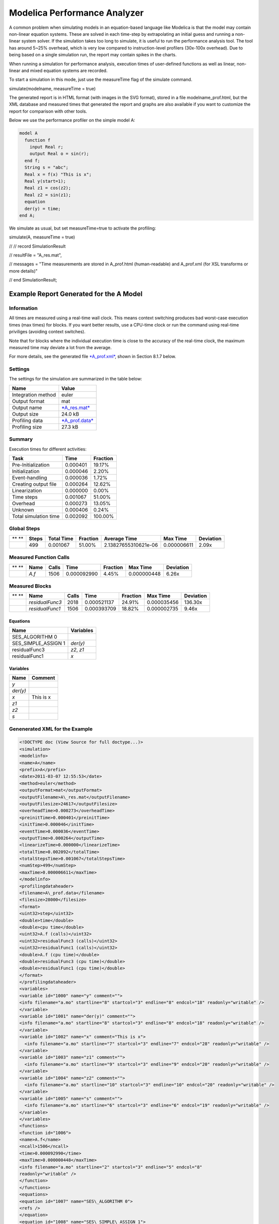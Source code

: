Modelica Performance Analyzer
=============================

A common problem when simulating models in an equation-based language
like Modelica is that the model may contain non-linear equation systems.
These are solved in each time-step by extrapolating an initial guess and
running a non-linear system solver. If the simulation takes too long to
simulate, it is useful to run the performance analysis tool. The tool
has around 5~25% overhead, which is very low compared to
instruction-level profilers (30x-100x overhead). Due to being based on a
single simulation run, the report may contain spikes in the charts.

When running a simulation for performance analysis, execution times of
user-defined functions as well as linear, non-linear and mixed equation
systems are recorded.

To start a simulation in this mode, just use the measureTime flag of the
simulate command.

simulate(modelname, measureTime = true)

The generated report is in HTML format (with images in the SVG format),
stored in a file modelname\_prof.html, but the XML database and measured
times that generated the report and graphs are also available if you
want to customize the report for comparison with other tools.

Below we use the performance profiler on the simple model A:

.. code-block:: modelica

  model A
    function f
      input Real r;
      output Real o = sin(r);
    end f;
    String s = "abc";
    Real x = f(x) "This is x";
    Real y(start=1);
    Real z1 = cos(z2);
    Real z2 = sin(z1);
    equation
    der(y) = time;
  end A;

We simulate as usual, but set measureTime=true to activate the
profiling:

simulate(A, measureTime = true)

// // record SimulationResult

// resultFile = "A\_res.mat",

// messages = "Time measurements are stored in A\_prof.html
(human-readable) and A\_prof.xml (for XSL transforms or more details)"

// end SimulationResult;

Example Report Generated for the A Model
----------------------------------------

Information
~~~~~~~~~~~

All times are measured using a real-time wall clock. This means context
switching produces bad worst-case execution times (max times) for
blocks. If you want better results, use a CPU-time clock or run the
command using real-time priviliges (avoiding context switches).

Note that for blocks where the individual execution time is close to the
accuracy of the real-time clock, the maximum measured time may deviate a
lot from the average.

For more details, see the generated file
`*A\_prof.xml* <http://www.ida.liu.se/~marsj/A_prof4/A_prof.xml>`__,
shown in Section 8.1.7 below.

Settings
~~~~~~~~

The settings for the simulation are summarized in the table below:

+--------------------------+-----------------------------------------------------------------------------+
|     **Name**             |     **Value**                                                               |
+--------------------------+-----------------------------------------------------------------------------+
|     Integration method   |     euler                                                                   |
+--------------------------+-----------------------------------------------------------------------------+
|     Output format        |     mat                                                                     |
+--------------------------+-----------------------------------------------------------------------------+
|     Output name          |     `*A\_res.mat* <http://www.ida.liu.se/~marsj/A_prof4/A_res.mat>`__       |
+--------------------------+-----------------------------------------------------------------------------+
|     Output size          |     24.0 kB                                                                 |
+--------------------------+-----------------------------------------------------------------------------+
|     Profiling data       |     `*A\_prof.data* <http://www.ida.liu.se/~marsj/A_prof4/A_prof.data>`__   |
+--------------------------+-----------------------------------------------------------------------------+
|     Profiling size       |     27.3 kB                                                                 |
+--------------------------+-----------------------------------------------------------------------------+

Summary
~~~~~~~

Execution times for different activities:

+-----------------------------+----------------+--------------------+
|     **Task**                |     **Time**   |     **Fraction**   |
+-----------------------------+----------------+--------------------+
|     Pre-Initialization      |     0.000401   |     19.17%         |
+-----------------------------+----------------+--------------------+
|     Initialization          |     0.000046   |     2.20%          |
+-----------------------------+----------------+--------------------+
|     Event-handling          |     0.000036   |     1.72%          |
+-----------------------------+----------------+--------------------+
|     Creating output file    |     0.000264   |     12.62%         |
+-----------------------------+----------------+--------------------+
|     Linearization           |     0.000000   |     0.00%          |
+-----------------------------+----------------+--------------------+
|     Time steps              |     0.001067   |     51.00%         |
+-----------------------------+----------------+--------------------+
|     Overhead                |     0.000273   |     13.05%         |
+-----------------------------+----------------+--------------------+
|     Unknown                 |     0.000406   |     0.24%          |
+-----------------------------+----------------+--------------------+
|     Total simulation time   |     0.002092   |     100.00%        |
+-----------------------------+----------------+--------------------+

Global Steps
~~~~~~~~~~~~

+-------------+-------------+------------------+----------------+------------------------+----------------+-----------------+
| ** **       | **Steps**   | **Total Time**   | **Fraction**   | **Average Time**       | **Max Time**   | **Deviation**   |
+-------------+-------------+------------------+----------------+------------------------+----------------+-----------------+
| |image39|   | 499         | 0.001067         | 51.00%         | 2.13827655310621e-06   | 0.000006611    | 2.09x           |
+-------------+-------------+------------------+----------------+------------------------+----------------+-----------------+

Measured Function Calls
~~~~~~~~~~~~~~~~~~~~~~~

+------------------------+------------+-------------+---------------+----------------+----------------+-----------------+
| ** **                  | **Name**   | **Calls**   | **Time**      | **Fraction**   | **Max Time**   | **Deviation**   |
+------------------------+------------+-------------+---------------+----------------+----------------+-----------------+
| |image40|\ |image41|   | *A.f*      | 1506        | 0.000092990   | 4.45%          | 0.000000448    | 6.26x           |
+------------------------+------------+-------------+---------------+----------------+----------------+-----------------+

Measured Blocks
~~~~~~~~~~~~~~~

+------------------------+-------------------+-------------+---------------+----------------+----------------+-----------------+
| ** **                  | **Name**          | **Calls**   | **Time**      | **Fraction**   | **Max Time**   | **Deviation**   |
+------------------------+-------------------+-------------+---------------+----------------+----------------+-----------------+
| |image42|\ |image43|   | *residualFunc3*   | 2018        | 0.000521137   | 24.91%         | 0.000035456    | 136.30x         |
+------------------------+-------------------+-------------+---------------+----------------+----------------+-----------------+
| |image44|\ |image45|   | *residualFunc1*   | 1506        | 0.000393709   | 18.82%         | 0.000002735    | 9.46x           |
+------------------------+-------------------+-------------+---------------+----------------+----------------+-----------------+

Equations
^^^^^^^^^

+-------------------------+-----------------+
| **Name**                | **Variables**   |
+-------------------------+-----------------+
| SES\_ALGORITHM 0        |                 |
+-------------------------+-----------------+
| SES\_SIMPLE\_ASSIGN 1   | *der(y)*        |
+-------------------------+-----------------+
| residualFunc3           | *z2*, *z1*      |
+-------------------------+-----------------+
| residualFunc1           | *x*             |
+-------------------------+-----------------+

Variables
^^^^^^^^^

+--------------+---------------+
| **Name**     | **Comment**   |
+--------------+---------------+
| \ *y*        |               |
+--------------+---------------+
| \ *der(y)*   |               |
+--------------+---------------+
| \ *x*        | This is x     |
+--------------+---------------+
| \ *z1*       |               |
+--------------+---------------+
| \ *z2*       |               |
+--------------+---------------+
| \ *s*        |               |
+--------------+---------------+

Genenerated XML for the Example
~~~~~~~~~~~~~~~~~~~~~~~~~~~~~~~

.. code-block:: xml

  <!DOCTYPE doc (View Source for full doctype...)>
  <simulation>
  <modelinfo>
  <name>A</name>
  <prefix>A</prefix>
  <date>2011-03-07 12:55:53</date>
  <method>euler</method>
  <outputFormat>mat</outputFormat>
  <outputFilename>A\_res.mat</outputFilename>
  <outputFilesize>24617</outputFilesize>
  <overheadTime>0.000273</overheadTime>
  <preinitTime>0.000401</preinitTime>
  <initTime>0.000046</initTime>
  <eventTime>0.000036</eventTime>
  <outputTime>0.000264</outputTime>
  <linearizeTime>0.000000</linearizeTime>
  <totalTime>0.002092</totalTime>
  <totalStepsTime>0.001067</totalStepsTime>
  <numStep>499</numStep>
  <maxTime>0.000006611</maxTime>
  </modelinfo>
  <profilingdataheader>
  <filename>A\_prof.data</filename>
  <filesize>28000</filesize>
  <format>
  <uint32>step</uint32>
  <double>time</double>
  <double>cpu time</double>
  <uint32>A.f (calls)</uint32>
  <uint32>residualFunc3 (calls)</uint32>
  <uint32>residualFunc1 (calls)</uint32>
  <double>A.f (cpu time)</double>
  <double>residualFunc3 (cpu time)</double>
  <double>residualFunc1 (cpu time)</double>
  </format>
  </profilingdataheader>
  <variables>
  <variable id="1000" name="y" comment="">
  <info filename="a.mo" startline="8" startcol="3" endline="8" endcol="18" readonly="writable" />
  </variable>
  <variable id="1001" name="der(y)" comment="">
  <info filename="a.mo" startline="8" startcol="3" endline="8" endcol="18" readonly="writable" />
  </variable>
  <variable id="1002" name="x" comment="This is x">
    <info filename="a.mo" startline="7" startcol="3" endline="7" endcol="28" readonly="writable" />
  </variable>
  <variable id="1003" name="z1" comment="">
    <info filename="a.mo" startline="9" startcol="3" endline="9" endcol="20" readonly="writable" />
  </variable>
  <variable id="1004" name="z2" comment="">
    <info filename="a.mo" startline="10" startcol="3" endline="10" endcol="20" readonly="writable" />
  </variable>
  <variable id="1005" name="s" comment="">
    <info filename="a.mo" startline="6" startcol="3" endline="6" endcol="19" readonly="writable" />
  </variable>
  </variables>
  <functions>
  <function id="1006">
  <name>A.f</name>
  <ncall>1506</ncall>
  <time>0.000092990</time>
  <maxTime>0.000000448</maxTime>
  <info filename="a.mo" startline="2" startcol="3" endline="5" endcol="8"
  readonly="writable" />
  </function>
  </functions>
  <equations>
  <equation id="1007" name="SES\_ALGORITHM 0">
  <refs />
  </equation>
  <equation id="1008" name="SES\_SIMPLE\_ASSIGN 1">
  <refs>
  <ref refid="1001" />
  </refs>
  </equation>
  <equation id="1009" name="residualFunc3">
  <refs>
  <ref refid="1004" />
  <ref refid="1003" />
  </refs>
  </equation>
  <equation id="1010" name="residualFunc1">
  <refs>
  <ref refid="1002" />
  </refs>
  </equation>
  </equations>
  <profileblocks>
  <profileblock>
  <ref refid="1009" />
  <ncall>2018</ncall>
  <time>0.000521137</time>
  <maxTime>0.000035456</maxTime>
  </profileblock>
  <profileblock>
  <ref refid="1010" />
  <ncall>1506</ncall>
  <time>0.000393709</time>
  <maxTime>0.000002735</maxTime>
  </profileblock>
  </profileblocks>
  </simulation>

.. |image39| image:: media/image76.png
.. |image40| image:: media/image77.png
.. |image41| image:: media/image78.png
.. |image42| image:: media/image79.png
.. |image43| image:: media/image80.png
.. |image44| image:: media/image81.png
.. |image45| image:: media/image82.png
